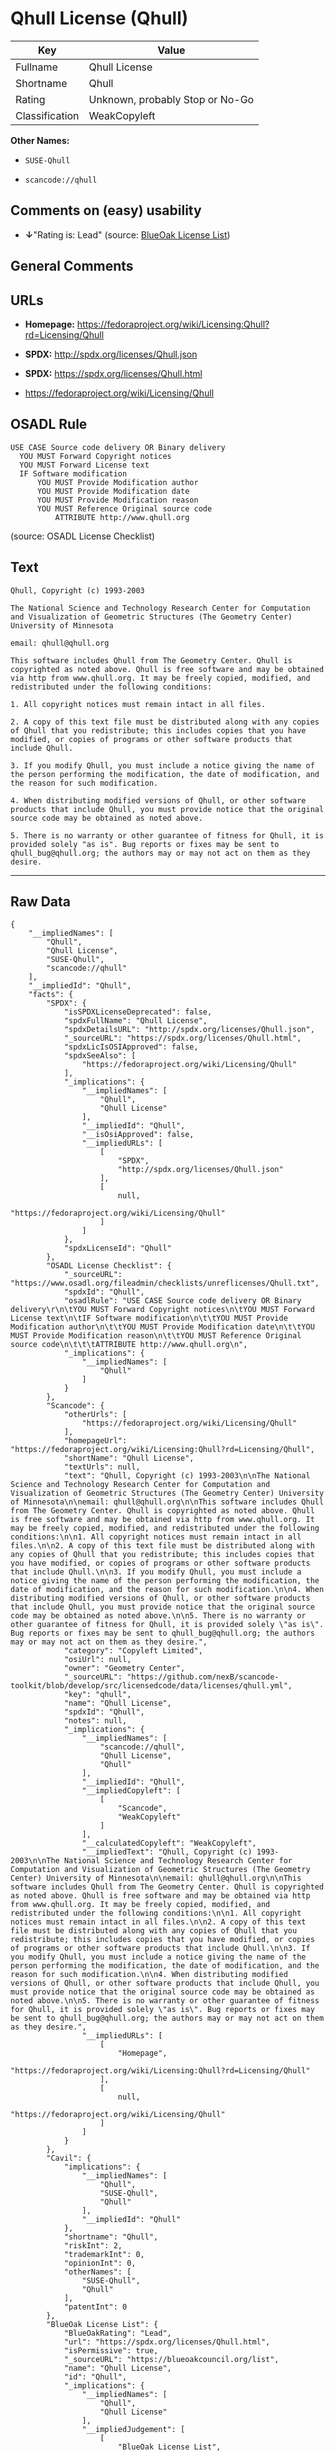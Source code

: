 * Qhull License (Qhull)

| Key              | Value                             |
|------------------+-----------------------------------|
| Fullname         | Qhull License                     |
| Shortname        | Qhull                             |
| Rating           | Unknown, probably Stop or No-Go   |
| Classification   | WeakCopyleft                      |

*Other Names:*

- =SUSE-Qhull=

- =scancode://qhull=

** Comments on (easy) usability

- *↓*"Rating is: Lead" (source:
  [[https://blueoakcouncil.org/list][BlueOak License List]])

** General Comments

** URLs

- *Homepage:*
  https://fedoraproject.org/wiki/Licensing:Qhull?rd=Licensing/Qhull

- *SPDX:* http://spdx.org/licenses/Qhull.json

- *SPDX:* https://spdx.org/licenses/Qhull.html

- https://fedoraproject.org/wiki/Licensing/Qhull

** OSADL Rule

#+BEGIN_EXAMPLE
  USE CASE Source code delivery OR Binary delivery
  	YOU MUST Forward Copyright notices
  	YOU MUST Forward License text
  	IF Software modification
  		YOU MUST Provide Modification author
  		YOU MUST Provide Modification date
  		YOU MUST Provide Modification reason
  		YOU MUST Reference Original source code
  			ATTRIBUTE http://www.qhull.org
#+END_EXAMPLE

(source: OSADL License Checklist)

** Text

#+BEGIN_EXAMPLE
  Qhull, Copyright (c) 1993-2003

  The National Science and Technology Research Center for Computation and Visualization of Geometric Structures (The Geometry Center) University of Minnesota

  email: qhull@qhull.org

  This software includes Qhull from The Geometry Center. Qhull is copyrighted as noted above. Qhull is free software and may be obtained via http from www.qhull.org. It may be freely copied, modified, and redistributed under the following conditions:

  1. All copyright notices must remain intact in all files.

  2. A copy of this text file must be distributed along with any copies of Qhull that you redistribute; this includes copies that you have modified, or copies of programs or other software products that include Qhull.

  3. If you modify Qhull, you must include a notice giving the name of the person performing the modification, the date of modification, and the reason for such modification.

  4. When distributing modified versions of Qhull, or other software products that include Qhull, you must provide notice that the original source code may be obtained as noted above.

  5. There is no warranty or other guarantee of fitness for Qhull, it is provided solely "as is". Bug reports or fixes may be sent to qhull_bug@qhull.org; the authors may or may not act on them as they desire.
#+END_EXAMPLE

--------------

** Raw Data

#+BEGIN_EXAMPLE
  {
      "__impliedNames": [
          "Qhull",
          "Qhull License",
          "SUSE-Qhull",
          "scancode://qhull"
      ],
      "__impliedId": "Qhull",
      "facts": {
          "SPDX": {
              "isSPDXLicenseDeprecated": false,
              "spdxFullName": "Qhull License",
              "spdxDetailsURL": "http://spdx.org/licenses/Qhull.json",
              "_sourceURL": "https://spdx.org/licenses/Qhull.html",
              "spdxLicIsOSIApproved": false,
              "spdxSeeAlso": [
                  "https://fedoraproject.org/wiki/Licensing/Qhull"
              ],
              "_implications": {
                  "__impliedNames": [
                      "Qhull",
                      "Qhull License"
                  ],
                  "__impliedId": "Qhull",
                  "__isOsiApproved": false,
                  "__impliedURLs": [
                      [
                          "SPDX",
                          "http://spdx.org/licenses/Qhull.json"
                      ],
                      [
                          null,
                          "https://fedoraproject.org/wiki/Licensing/Qhull"
                      ]
                  ]
              },
              "spdxLicenseId": "Qhull"
          },
          "OSADL License Checklist": {
              "_sourceURL": "https://www.osadl.org/fileadmin/checklists/unreflicenses/Qhull.txt",
              "spdxId": "Qhull",
              "osadlRule": "USE CASE Source code delivery OR Binary delivery\r\n\tYOU MUST Forward Copyright notices\n\tYOU MUST Forward License text\n\tIF Software modification\n\t\tYOU MUST Provide Modification author\n\t\tYOU MUST Provide Modification date\n\t\tYOU MUST Provide Modification reason\n\t\tYOU MUST Reference Original source code\n\t\t\tATTRIBUTE http://www.qhull.org\n",
              "_implications": {
                  "__impliedNames": [
                      "Qhull"
                  ]
              }
          },
          "Scancode": {
              "otherUrls": [
                  "https://fedoraproject.org/wiki/Licensing/Qhull"
              ],
              "homepageUrl": "https://fedoraproject.org/wiki/Licensing:Qhull?rd=Licensing/Qhull",
              "shortName": "Qhull License",
              "textUrls": null,
              "text": "Qhull, Copyright (c) 1993-2003\n\nThe National Science and Technology Research Center for Computation and Visualization of Geometric Structures (The Geometry Center) University of Minnesota\n\nemail: qhull@qhull.org\n\nThis software includes Qhull from The Geometry Center. Qhull is copyrighted as noted above. Qhull is free software and may be obtained via http from www.qhull.org. It may be freely copied, modified, and redistributed under the following conditions:\n\n1. All copyright notices must remain intact in all files.\n\n2. A copy of this text file must be distributed along with any copies of Qhull that you redistribute; this includes copies that you have modified, or copies of programs or other software products that include Qhull.\n\n3. If you modify Qhull, you must include a notice giving the name of the person performing the modification, the date of modification, and the reason for such modification.\n\n4. When distributing modified versions of Qhull, or other software products that include Qhull, you must provide notice that the original source code may be obtained as noted above.\n\n5. There is no warranty or other guarantee of fitness for Qhull, it is provided solely \"as is\". Bug reports or fixes may be sent to qhull_bug@qhull.org; the authors may or may not act on them as they desire.",
              "category": "Copyleft Limited",
              "osiUrl": null,
              "owner": "Geometry Center",
              "_sourceURL": "https://github.com/nexB/scancode-toolkit/blob/develop/src/licensedcode/data/licenses/qhull.yml",
              "key": "qhull",
              "name": "Qhull License",
              "spdxId": "Qhull",
              "notes": null,
              "_implications": {
                  "__impliedNames": [
                      "scancode://qhull",
                      "Qhull License",
                      "Qhull"
                  ],
                  "__impliedId": "Qhull",
                  "__impliedCopyleft": [
                      [
                          "Scancode",
                          "WeakCopyleft"
                      ]
                  ],
                  "__calculatedCopyleft": "WeakCopyleft",
                  "__impliedText": "Qhull, Copyright (c) 1993-2003\n\nThe National Science and Technology Research Center for Computation and Visualization of Geometric Structures (The Geometry Center) University of Minnesota\n\nemail: qhull@qhull.org\n\nThis software includes Qhull from The Geometry Center. Qhull is copyrighted as noted above. Qhull is free software and may be obtained via http from www.qhull.org. It may be freely copied, modified, and redistributed under the following conditions:\n\n1. All copyright notices must remain intact in all files.\n\n2. A copy of this text file must be distributed along with any copies of Qhull that you redistribute; this includes copies that you have modified, or copies of programs or other software products that include Qhull.\n\n3. If you modify Qhull, you must include a notice giving the name of the person performing the modification, the date of modification, and the reason for such modification.\n\n4. When distributing modified versions of Qhull, or other software products that include Qhull, you must provide notice that the original source code may be obtained as noted above.\n\n5. There is no warranty or other guarantee of fitness for Qhull, it is provided solely \"as is\". Bug reports or fixes may be sent to qhull_bug@qhull.org; the authors may or may not act on them as they desire.",
                  "__impliedURLs": [
                      [
                          "Homepage",
                          "https://fedoraproject.org/wiki/Licensing:Qhull?rd=Licensing/Qhull"
                      ],
                      [
                          null,
                          "https://fedoraproject.org/wiki/Licensing/Qhull"
                      ]
                  ]
              }
          },
          "Cavil": {
              "implications": {
                  "__impliedNames": [
                      "Qhull",
                      "SUSE-Qhull",
                      "Qhull"
                  ],
                  "__impliedId": "Qhull"
              },
              "shortname": "Qhull",
              "riskInt": 2,
              "trademarkInt": 0,
              "opinionInt": 0,
              "otherNames": [
                  "SUSE-Qhull",
                  "Qhull"
              ],
              "patentInt": 0
          },
          "BlueOak License List": {
              "BlueOakRating": "Lead",
              "url": "https://spdx.org/licenses/Qhull.html",
              "isPermissive": true,
              "_sourceURL": "https://blueoakcouncil.org/list",
              "name": "Qhull License",
              "id": "Qhull",
              "_implications": {
                  "__impliedNames": [
                      "Qhull",
                      "Qhull License"
                  ],
                  "__impliedJudgement": [
                      [
                          "BlueOak License List",
                          {
                              "tag": "NegativeJudgement",
                              "contents": "Rating is: Lead"
                          }
                      ]
                  ],
                  "__impliedCopyleft": [
                      [
                          "BlueOak License List",
                          "NoCopyleft"
                      ]
                  ],
                  "__calculatedCopyleft": "NoCopyleft",
                  "__impliedURLs": [
                      [
                          "SPDX",
                          "https://spdx.org/licenses/Qhull.html"
                      ]
                  ]
              }
          }
      },
      "__impliedJudgement": [
          [
              "BlueOak License List",
              {
                  "tag": "NegativeJudgement",
                  "contents": "Rating is: Lead"
              }
          ]
      ],
      "__impliedCopyleft": [
          [
              "BlueOak License List",
              "NoCopyleft"
          ],
          [
              "Scancode",
              "WeakCopyleft"
          ]
      ],
      "__calculatedCopyleft": "WeakCopyleft",
      "__isOsiApproved": false,
      "__impliedText": "Qhull, Copyright (c) 1993-2003\n\nThe National Science and Technology Research Center for Computation and Visualization of Geometric Structures (The Geometry Center) University of Minnesota\n\nemail: qhull@qhull.org\n\nThis software includes Qhull from The Geometry Center. Qhull is copyrighted as noted above. Qhull is free software and may be obtained via http from www.qhull.org. It may be freely copied, modified, and redistributed under the following conditions:\n\n1. All copyright notices must remain intact in all files.\n\n2. A copy of this text file must be distributed along with any copies of Qhull that you redistribute; this includes copies that you have modified, or copies of programs or other software products that include Qhull.\n\n3. If you modify Qhull, you must include a notice giving the name of the person performing the modification, the date of modification, and the reason for such modification.\n\n4. When distributing modified versions of Qhull, or other software products that include Qhull, you must provide notice that the original source code may be obtained as noted above.\n\n5. There is no warranty or other guarantee of fitness for Qhull, it is provided solely \"as is\". Bug reports or fixes may be sent to qhull_bug@qhull.org; the authors may or may not act on them as they desire.",
      "__impliedURLs": [
          [
              "SPDX",
              "http://spdx.org/licenses/Qhull.json"
          ],
          [
              null,
              "https://fedoraproject.org/wiki/Licensing/Qhull"
          ],
          [
              "SPDX",
              "https://spdx.org/licenses/Qhull.html"
          ],
          [
              "Homepage",
              "https://fedoraproject.org/wiki/Licensing:Qhull?rd=Licensing/Qhull"
          ]
      ]
  }
#+END_EXAMPLE

--------------

** Dot Cluster Graph

[[../dot/Qhull.svg]]